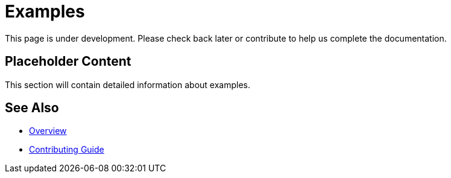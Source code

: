 = Examples

This page is under development. Please check back later or contribute to help us complete the documentation.

== Placeholder Content

This section will contain detailed information about examples.

== See Also

* xref:index.adoc[Overview]
* xref:contributing.adoc[Contributing Guide]
